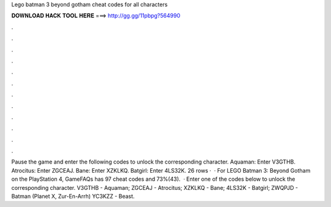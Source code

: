 Lego batman 3 beyond gotham cheat codes for all characters

𝐃𝐎𝐖𝐍𝐋𝐎𝐀𝐃 𝐇𝐀𝐂𝐊 𝐓𝐎𝐎𝐋 𝐇𝐄𝐑𝐄 ===> http://gg.gg/11pbpg?564990

.

.

.

.

.

.

.

.

.

.

.

.

Pause the game and enter the following codes to unlock the corresponding character. Aquaman: Enter V3GTHB. Atrocitus: Enter ZGCEAJ. Bane: Enter XZKLKQ. Batgirl: Enter 4LS32K. 26 rows ·  · For LEGO Batman 3: Beyond Gotham on the PlayStation 4, GameFAQs has 97 cheat codes and 73%(43).  · Enter one of the codes below to unlock the corresponding character. V3GTHB - Aquaman; ZGCEAJ - Atrocitus; XZKLKQ - Bane; 4LS32K - Batgirl; ZWQPJD - Batman (Planet X, Zur-En-Arrh) YC3KZZ - Beast.